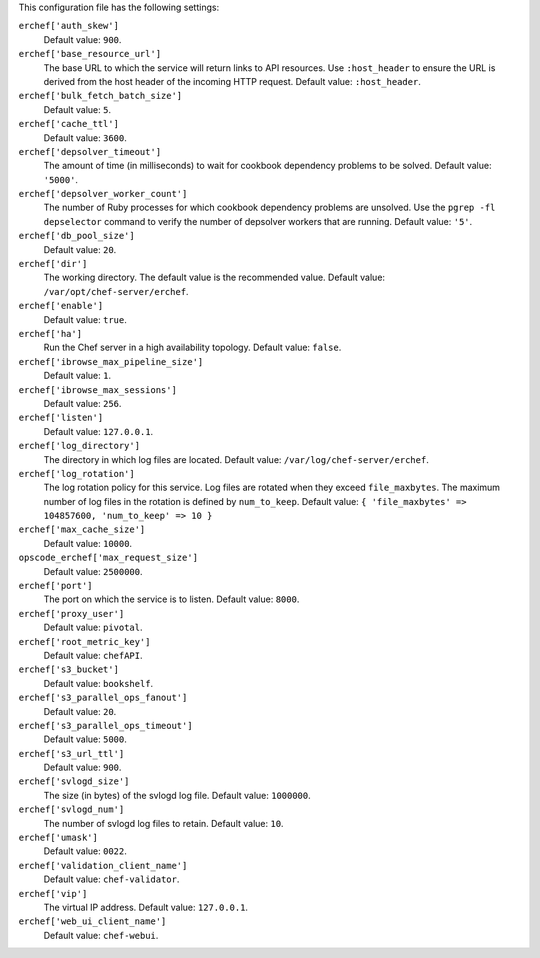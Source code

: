 .. The contents of this file may be included in multiple topics (using the includes directive).
.. The contents of this file should be modified in a way that preserves its ability to appear in multiple topics.


This configuration file has the following settings:

``erchef['auth_skew']``
   Default value: ``900``.

``erchef['base_resource_url']``
   The base URL to which the service will return links to API resources. Use ``:host_header`` to ensure the URL is derived from the host header of the incoming HTTP request. Default value: ``:host_header``.

``erchef['bulk_fetch_batch_size']``
   Default value: ``5``.

``erchef['cache_ttl']``
   Default value: ``3600``.

``erchef['depsolver_timeout']``
   The amount of time (in milliseconds) to wait for cookbook dependency problems to be solved. Default value: ``'5000'``.

``erchef['depsolver_worker_count']``
   The number of Ruby processes for which cookbook dependency problems are unsolved. Use the ``pgrep -fl depselector`` command to verify the number of depsolver workers that are running. Default value: ``'5'``.

``erchef['db_pool_size']``
   Default value: ``20``.

``erchef['dir']``
   The working directory. The default value is the recommended value. Default value: ``/var/opt/chef-server/erchef``.

``erchef['enable']``
   Default value: ``true``.

``erchef['ha']``
   Run the Chef server in a high availability topology. Default value: ``false``.

``erchef['ibrowse_max_pipeline_size']``
   Default value: ``1``.

``erchef['ibrowse_max_sessions']``
   Default value: ``256``.

``erchef['listen']``
   Default value: ``127.0.0.1``.

``erchef['log_directory']``
   The directory in which log files are located. Default value: ``/var/log/chef-server/erchef``.

``erchef['log_rotation']``
   The log rotation policy for this service. Log files are rotated when they exceed ``file_maxbytes``. The maximum number of log files in the rotation is defined by ``num_to_keep``. Default value: ``{ 'file_maxbytes' => 104857600, 'num_to_keep' => 10 }``

``erchef['max_cache_size']``
   Default value: ``10000``.

``opscode_erchef['max_request_size']``
   Default value: ``2500000``.

``erchef['port']``
   The port on which the service is to listen. Default value: ``8000``.

``erchef['proxy_user']``
   Default value: ``pivotal``.

``erchef['root_metric_key']``
   Default value: ``chefAPI``.

``erchef['s3_bucket']``
   Default value: ``bookshelf``.

``erchef['s3_parallel_ops_fanout']``
   Default value: ``20``.

``erchef['s3_parallel_ops_timeout']``
   Default value: ``5000``.

``erchef['s3_url_ttl']``
   Default value: ``900``.

``erchef['svlogd_size']``
   The size (in bytes) of the svlogd log file. Default value: ``1000000``.

``erchef['svlogd_num']``
   The number of svlogd log files to retain. Default value: ``10``.

``erchef['umask']``
   Default value: ``0022``.

``erchef['validation_client_name']``
   Default value: ``chef-validator``.

``erchef['vip']``
   The virtual IP address. Default value: ``127.0.0.1``.

``erchef['web_ui_client_name']``
   Default value: ``chef-webui``.
